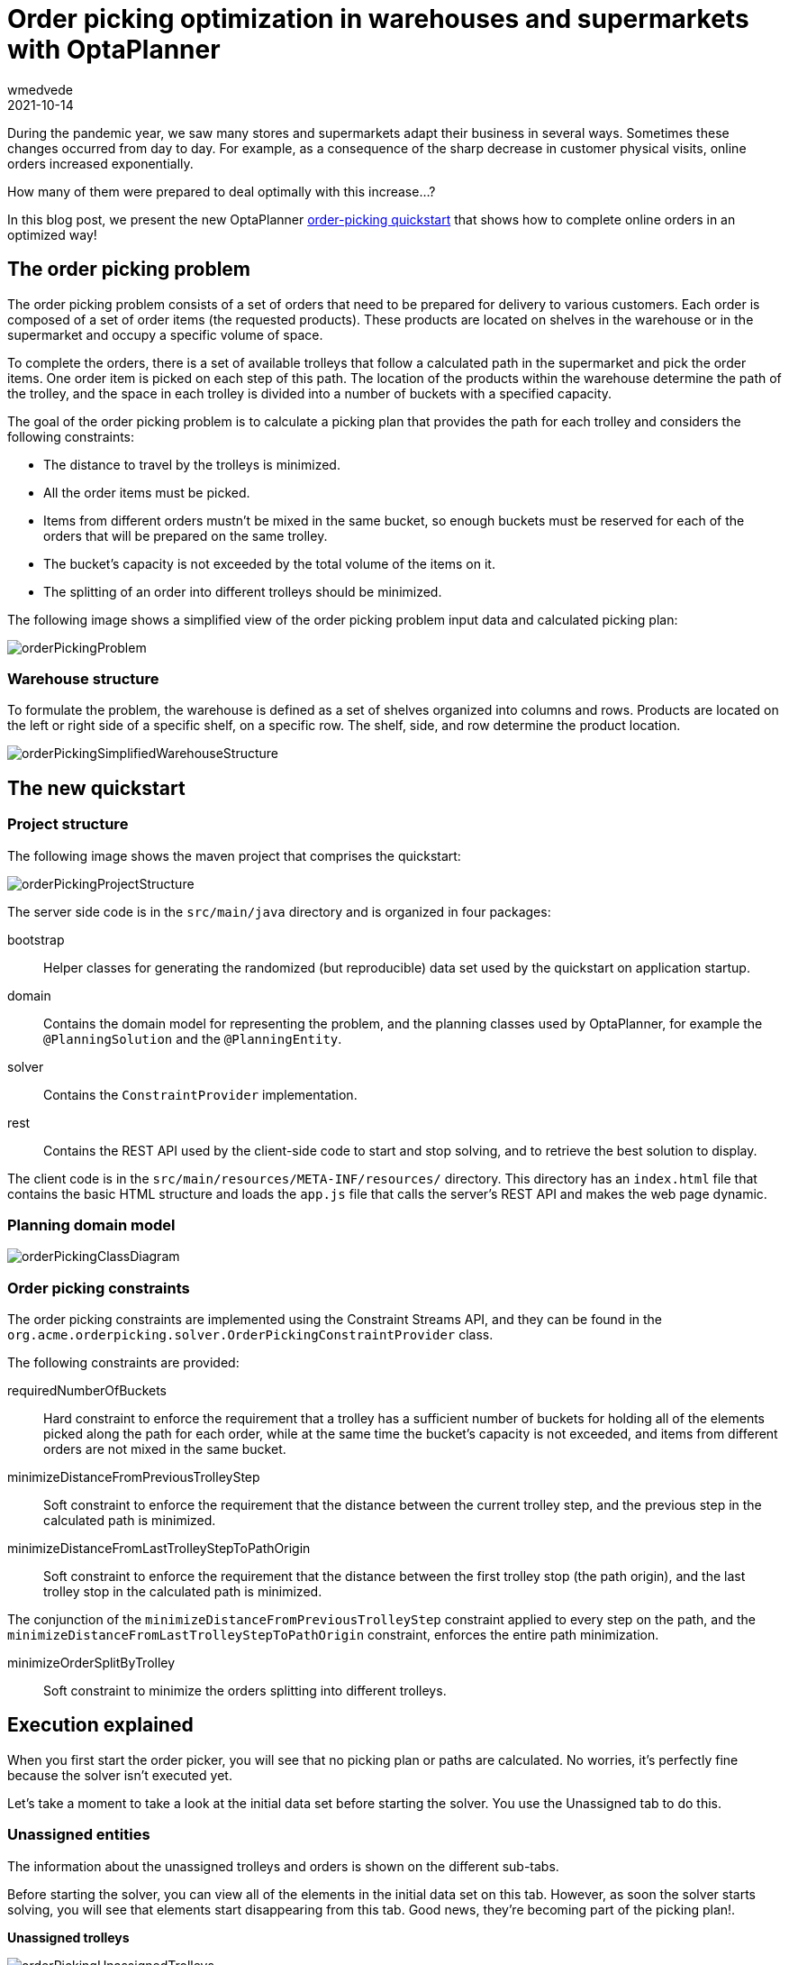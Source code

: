 = Order picking optimization in warehouses and supermarkets with OptaPlanner
wmedvede
2021-10-14
:page-interpolate: true
:jbake-type: publication
:jbake-tags: use case, order picking, quarkus
:jbake-social_media_share_image: orderPickingSocialMedia.png

During the pandemic year, we saw many stores and supermarkets adapt their business in several ways. Sometimes these changes occurred from day to day.
For example, as a consequence of the sharp decrease in customer physical visits, online orders increased exponentially.

How many of them were prepared to deal optimally with this increase...?

In this blog post, we present the new OptaPlanner https://github.com/kiegroup/optaplanner-quickstarts/tree/development/use-cases/order-picking[order-picking quickstart] that shows how to complete online orders in an optimized way!

== The order picking problem

The order picking problem consists of a set of orders that need to be prepared for delivery to various customers. Each order is composed of a set of order items (the requested products). These products are located on shelves in the warehouse or in the supermarket and occupy a specific volume of space.

To complete the orders, there is a set of available trolleys that follow a calculated path in the supermarket and pick the order items. One order item is picked on each step of this path.
The location of the products within the warehouse determine the path of the trolley, and the space in each trolley is divided into a number of buckets with a specified capacity.

The goal of the order picking problem is to calculate a picking plan that provides the path for each trolley and considers the following constraints:

* The distance to travel by the trolleys is minimized.

* All the order items must be picked.

* Items from different orders mustn't be mixed in the same bucket, so enough buckets must be reserved for each of the orders that will be prepared on the same trolley.

* The bucket's capacity is not exceeded by the total volume of the items on it.

* The splitting of an order into different trolleys should be minimized.

The following image shows a simplified view of the order picking problem input data and calculated picking plan:

image::orderPickingProblem.png[]

=== Warehouse structure

To formulate the problem, the warehouse is defined as a set of shelves organized into columns and rows.
Products are located on the left or right side of a specific shelf, on a specific row. The shelf, side, and row determine the product location.

image::orderPickingSimplifiedWarehouseStructure.png[]

== The new quickstart

=== Project structure

The following image shows the maven project that comprises the quickstart:

image::orderPickingProjectStructure.png[]

The server side code is in the `src/main/java` directory and is organized in four packages:

bootstrap::
Helper classes for generating the randomized (but reproducible) data set used by the quickstart on application startup.

domain::
Contains the domain model for representing the problem, and the planning classes used by OptaPlanner, for example the `@PlanningSolution` and the `@PlanningEntity`.

solver::
Contains the `ConstraintProvider` implementation.

rest::
Contains the REST API used by the client-side code to start and stop solving, and to retrieve the best solution to display.

The client code is in the `src/main/resources/META-INF/resources/` directory.
This directory has an `index.html` file that contains the basic HTML structure and loads the `app.js` file that calls the server's REST API and makes the web page dynamic.

=== Planning domain model

image::orderPickingClassDiagram.png[]

===  Order picking constraints

The order picking constraints are implemented using the Constraint Streams API, and they can be found in the `org.acme.orderpicking.solver.OrderPickingConstraintProvider` class.

The following constraints are provided:

requiredNumberOfBuckets::
Hard constraint to enforce the requirement that a trolley has a sufficient number of buckets for holding all of the elements picked along the path for each order, while at the same time the bucket’s capacity is not exceeded, and items from different orders are not mixed in the same bucket.

minimizeDistanceFromPreviousTrolleyStep::
Soft constraint to enforce the requirement that the distance between the current trolley step, and the previous step in the calculated path is minimized.

minimizeDistanceFromLastTrolleyStepToPathOrigin::
Soft constraint to enforce the requirement that the distance between the first trolley stop (the path origin), and the last trolley stop in the calculated path is minimized.

The conjunction of the `minimizeDistanceFromPreviousTrolleyStep` constraint applied to every step on the path, and the `minimizeDistanceFromLastTrolleyStepToPathOrigin` constraint, enforces the entire path minimization.

minimizeOrderSplitByTrolley::
Soft constraint to minimize the orders splitting into different trolleys.

== Execution explained

When you first start the order picker, you will see that no picking plan or paths are calculated. No worries, it's perfectly fine because the solver isn't executed yet.

Let's take a moment to take a look at the initial data set before starting the solver. You use the Unassigned tab to do this.

=== Unassigned entities

The information about the unassigned trolleys and orders is shown on the different sub-tabs.

Before starting the solver, you can view all of the elements in the initial data set on this tab. However, as soon the solver starts solving, you will see that elements start disappearing from this tab. Good news, they're becoming part of the picking plan!.

*Unassigned trolleys*

image::orderPickingUnassignedTrolleys.png[]

*Unassigned Order_1*

image::orderPickingUnassignedOrders.png[]

=== Solver execution

Click the Start button to start the solver. When the solver is started, you'll see that the Picking plan tab will start showing the information about the calculated plan.

image::orderPickingPlan.png[]

NOTE: While the solver is running, the calculated plan is refreshed every 2 seconds, causing a screen refresh effect. You can use the stop solving button to mitigate this effect.

=== Trolley navigation

Use the Map tab to view a representation of how the different trolleys navigate the warehouse according to the calculated paths.

image::orderPickingTrolleyPaths.png[]

== Running the quickstart

To run the quickstart, follow these steps:

. Clone the optaplanner-quickstarts repository:
[source, shell]
----
$ git clone https://github.com/kiegroup/optaplanner-quickstarts
----
[start=2]
. Switch to the `development` branch with the following commands:
[source, shell]
----
$ cd optaplanner-quickstarts
$ git checkout development
----
[start=3]
. Navigate to the `use-cases/order-picking` directory.
[source, shell]
----
$ cd use-cases/order-picking
----
[start=4]
. Start the Order Picking quick start in Quarkus development mode:
[source, shell]
----
$ mvn quarkus:dev
----
[start=5]
. Open http://localhost:8080 in your browser and click on the *Solve* button.